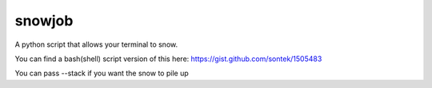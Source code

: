 snowjob
=======

A python script that allows your terminal to snow.

You can find a bash(shell) script version of this here:
https://gist.github.com/sontek/1505483

You can pass --stack if you want the snow to pile up


